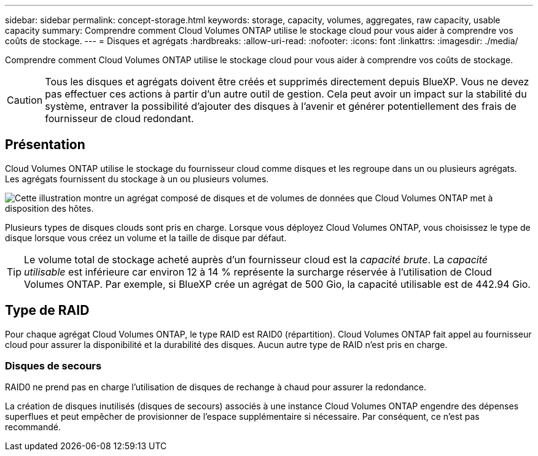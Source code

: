 ---
sidebar: sidebar 
permalink: concept-storage.html 
keywords: storage, capacity, volumes, aggregates, raw capacity, usable capacity 
summary: Comprendre comment Cloud Volumes ONTAP utilise le stockage cloud pour vous aider à comprendre vos coûts de stockage. 
---
= Disques et agrégats
:hardbreaks:
:allow-uri-read: 
:nofooter: 
:icons: font
:linkattrs: 
:imagesdir: ./media/


[role="lead"]
Comprendre comment Cloud Volumes ONTAP utilise le stockage cloud pour vous aider à comprendre vos coûts de stockage.


CAUTION: Tous les disques et agrégats doivent être créés et supprimés directement depuis BlueXP. Vous ne devez pas effectuer ces actions à partir d'un autre outil de gestion. Cela peut avoir un impact sur la stabilité du système, entraver la possibilité d'ajouter des disques à l'avenir et générer potentiellement des frais de fournisseur de cloud redondant.



== Présentation

Cloud Volumes ONTAP utilise le stockage du fournisseur cloud comme disques et les regroupe dans un ou plusieurs agrégats. Les agrégats fournissent du stockage à un ou plusieurs volumes.

image:diagram_storage.png["Cette illustration montre un agrégat composé de disques et de volumes de données que Cloud Volumes ONTAP met à disposition des hôtes."]

Plusieurs types de disques clouds sont pris en charge. Lorsque vous déployez Cloud Volumes ONTAP, vous choisissez le type de disque lorsque vous créez un volume et la taille de disque par défaut.


TIP: Le volume total de stockage acheté auprès d'un fournisseur cloud est la _capacité brute_. La _capacité utilisable_ est inférieure car environ 12 à 14 % représente la surcharge réservée à l'utilisation de Cloud Volumes ONTAP. Par exemple, si BlueXP crée un agrégat de 500 Gio, la capacité utilisable est de 442.94 Gio.

ifdef::aws[]



== Le stockage AWS

Dans AWS, Cloud Volumes ONTAP utilise le stockage EBS pour les données utilisateur et le stockage NVMe local en tant que Flash cache sur certains types d'instances EC2.

Stockage EBS:: Dans AWS, un agrégat peut contenir jusqu'à 6 disques de même taille. Cependant, si vous disposez d'une configuration prenant en charge la fonctionnalité Amazon EBS Elastic volumes, un agrégat peut contenir jusqu'à 8 disques. link:concept-aws-elastic-volumes.html["En savoir plus sur la prise en charge d'Elastic volumes"].
+
--
La taille maximale de disque est de 16 Tio.

Le type de disque EBS sous-jacent peut être soit des disques SSD polyvalents (gp3 ou gp2), soit des SSD IOPS provisionnés (io1), soit des disques durs optimisés en termes de débit (st1). Vous pouvez associer un disque EBS à Amazon S3 pour link:concept-data-tiering.html["déplacez les données inactives vers un stockage objet à faible coût"].


NOTE: Il n'est pas recommandé de faire le Tiering des données dans le stockage objet lors de l'utilisation de disques durs à débit optimisé (st1).

--
Stockage NVMe local:: Certains types d'instances EC2 incluent le stockage NVMe local, qui est utilisé par Cloud Volumes ONTAP link:concept-flash-cache.html["Flash cache"].


* Liens connexes*

* http://docs.aws.amazon.com/AWSEC2/latest/UserGuide/EBSVolumeTypes.html["Documentation AWS : types de volume EBS"^]
* link:task-planning-your-config.html["Découvrez comment choisir les types et les tailles de disques pour vos systèmes dans AWS"]
* https://docs.netapp.com/us-en/cloud-volumes-ontap-relnotes/reference-limits-aws.html["Consultez les limites de stockage pour Cloud Volumes ONTAP dans AWS"^]
* http://docs.netapp.com/us-en/cloud-volumes-ontap-relnotes/reference-configs-aws.html["Étude des configurations pour Cloud Volumes ONTAP prises en charge dans AWS"^]


endif::aws[]

ifdef::azure[]



== Le stockage Azure

Dans Azure, un agrégat peut contenir jusqu'à 12 disques de même taille. Le type de disque et la taille de disque maximale dépendent de l'utilisation d'un système à un seul nœud ou d'une paire haute disponibilité :

Systèmes à un seul nœud:: Les systèmes à un seul nœud peuvent utiliser les types de disques gérés Azure suivants :
+
--
* _Des disques gérés SSD de premier choix_ fournir des performances élevées aux charges de travail exigeantes en E/S à un coût plus élevé.
* _Disques gérés SSD v2 Premium_ offrent des performances supérieures avec une latence inférieure pour un coût moindre pour les paires à un seul nœud et haute disponibilité, par rapport aux disques gérés SSD Premium.
* _Des disques gérés SSD standard_ assurent des performances prévisibles pour les charges de travail nécessitant un faible niveau d'IOPS.
* _Les disques gérés HDD standard_ sont un bon choix si vous n'avez pas besoin d'IOPS élevées et souhaitez réduire vos coûts.
+
Chaque type de disque géré a une taille de disque maximale de 32 Tio.

+
Vous pouvez coupler un disque géré avec le stockage Azure Blob à link:concept-data-tiering.html["déplacez les données inactives vers un stockage objet à faible coût"].



--
Paires HA:: Les paires HAUTE DISPONIBILITÉ utilisent deux types de disques qui offrent des performances élevées pour les charges de travail exigeantes en E/S à un coût plus élevé :
+
--
* _Premium page Blobs_ avec une taille de disque maximale de 8 Tio
* _Disques gérés_ avec une taille de disque maximale de 32 Tio


--


* Liens connexes*

* link:task-planning-your-config-azure.html["Découvrez comment choisir les types et les tailles de disques pour vos systèmes dans Azure"]
* link:task-deploying-otc-azure.html#launching-a-cloud-volumes-ontap-ha-pair-in-azure["Lancement d'une paire HA Cloud Volumes ONTAP dans Azure"]
* https://docs.microsoft.com/en-us/azure/virtual-machines/disks-types["Documentation Microsoft Azure : types de disques gérés Azure"^]
* https://docs.microsoft.com/en-us/azure/storage/blobs/storage-blob-pageblob-overview["Documentation Microsoft Azure : présentation des objets blob de pages Azure"^]
* https://docs.netapp.com/us-en/cloud-volumes-ontap-relnotes/reference-limits-azure.html["Consultez les limites de stockage pour Cloud Volumes ONTAP dans Azure"^]


endif::azure[]

ifdef::gcp[]



== Stockage Google Cloud

Dans Google Cloud, un agrégat peut contenir jusqu'à 6 disques de même taille. La taille maximale de disque est de 64 Tio.

Le type de disque peut être soit _Zonal SSD persistent disks_, _Zonal équilibré persistent disks_, soit _Zonal standard persistent disks_. Vous pouvez coupler des disques persistants avec un compartiment Google Storage vers link:concept-data-tiering.html["déplacez les données inactives vers un stockage objet à faible coût"].

* Liens connexes*

* https://cloud.google.com/compute/docs/disks/["Documentation Google Cloud : options de stockage"^]
* https://docs.netapp.com/us-en/cloud-volumes-ontap-relnotes/reference-limits-gcp.html["Consultez les limites de stockage de Cloud Volumes ONTAP dans Google Cloud"^]


endif::gcp[]



== Type de RAID

Pour chaque agrégat Cloud Volumes ONTAP, le type RAID est RAID0 (répartition). Cloud Volumes ONTAP fait appel au fournisseur cloud pour assurer la disponibilité et la durabilité des disques. Aucun autre type de RAID n'est pris en charge.



=== Disques de secours

RAID0 ne prend pas en charge l'utilisation de disques de rechange à chaud pour assurer la redondance.

La création de disques inutilisés (disques de secours) associés à une instance Cloud Volumes ONTAP engendre des dépenses superflues et peut empêcher de provisionner de l'espace supplémentaire si nécessaire. Par conséquent, ce n'est pas recommandé.
